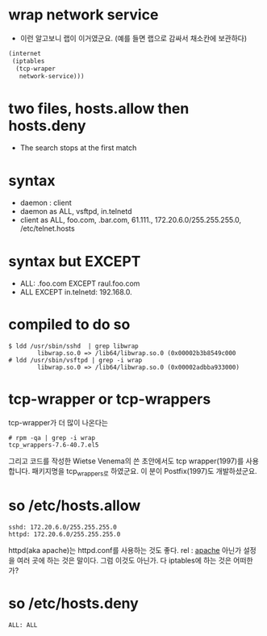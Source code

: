 * wrap network service

- 이런 알고보니 랩이 이거였군요. (예를 들면 랩으로 감싸서 채소칸에 보관하다)

#+BEGIN_SRC emacs-lisp
  (internet
   (iptables
    (tcp-wraper
     network-service)))

#+END_SRC

* two files, hosts.allow then hosts.deny

- The search stops at the first match

* syntax

- daemon : client
- daemon as ALL, vsftpd, in.telnetd
- client as ALL, foo.com, .bar.com, 61.111., 172.20.6.0/255.255.255.0, /etc/telnet.hosts

* syntax but EXCEPT

- ALL: .foo.com EXCEPT raul.foo.com
- ALL EXCEPT in.telnetd: 192.168.0.

* compiled to do so

#+BEGIN_EXAMPLE
$ ldd /usr/sbin/sshd  | grep libwrap
        libwrap.so.0 => /lib64/libwrap.so.0 (0x00002b3b8549c000
# ldd /usr/sbin/vsftpd | grep -i wrap
        libwrap.so.0 => /lib64/libwrap.so.0 (0x00002adbba933000)
#+END_EXAMPLE

* tcp-wrapper or tcp-wrappers

tcp-wrapper가 더 많이 나온다는

#+BEGIN_EXAMPLE
# rpm -qa | grep -i wrap
tcp_wrappers-7.6-40.7.el5
#+END_EXAMPLE

그리고 코드를 작성한 Wietse Venema의 쓴 초안에서도 tcp wrapper(1997)를 사용합니다. 
패키지명을 tcp_wrappers로 하였군요.
이 분이 Postfix(1997)도 개발하셨군요. 
* so /etc/hosts.allow

#+BEGIN_EXAMPLE
sshd: 172.20.6.0/255.255.255.0
httpd: 172.20.6.0/255.255.255.0
#+END_EXAMPLE

httpd(aka apache)는 httpd.conf를 사용하는 것도 좋다. rel : [[file:apache.org][apache]]
아닌가 설정을 여러 곳에 하는 것은 말이다. 
그럼 이것도 아닌가. 다 iptables에 하는 것은 어떠한가?

* so /etc/hosts.deny

#+BEGIN_EXAMPLE
ALL: ALL
#+END_EXAMPLE

